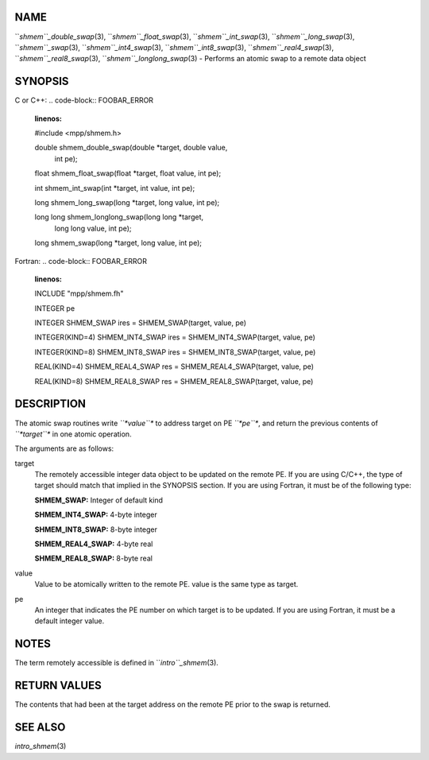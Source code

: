 NAME
----

``*shmem``_double_swap*\ (3), ``*shmem``_float_swap*\ (3),
``*shmem``_int_swap*\ (3), ``*shmem``_long_swap*\ (3), ``*shmem``_swap*\ (3),
``*shmem``_int4_swap*\ (3), ``*shmem``_int8_swap*\ (3), ``*shmem``_real4_swap*\ (3),
``*shmem``_real8_swap*\ (3), ``*shmem``_longlong_swap*\ (3) - Performs an atomic
swap to a remote data object

SYNOPSIS
--------

C or C++:
.. code-block:: FOOBAR_ERROR
   :linenos:

   #include <mpp/shmem.h>

   double shmem_double_swap(double *target, double value,
     int pe);

   float shmem_float_swap(float *target, float value, int pe);

   int shmem_int_swap(int *target, int value, int pe);

   long shmem_long_swap(long *target, long value, int pe);

   long long shmem_longlong_swap(long long *target,
     long long value, int pe);

   long shmem_swap(long *target, long value, int pe);

Fortran:
.. code-block:: FOOBAR_ERROR
   :linenos:

   INCLUDE "mpp/shmem.fh"

   INTEGER pe

   INTEGER SHMEM_SWAP
   ires = SHMEM_SWAP(target, value, pe)

   INTEGER(KIND=4) SHMEM_INT4_SWAP
   ires = SHMEM_INT4_SWAP(target, value, pe)

   INTEGER(KIND=8) SHMEM_INT8_SWAP
   ires = SHMEM_INT8_SWAP(target, value, pe)

   REAL(KIND=4) SHMEM_REAL4_SWAP
   res = SHMEM_REAL4_SWAP(target, value, pe)

   REAL(KIND=8) SHMEM_REAL8_SWAP
   res = SHMEM_REAL8_SWAP(target, value, pe)

DESCRIPTION
-----------

The atomic swap routines write *``*value``** to address target on PE *``*pe``**,
and return the previous contents of *``*target``** in one atomic operation.

The arguments are as follows:

target
   The remotely accessible integer data object to be updated on the
   remote PE. If you are using C/C++, the type of target should match
   that implied in the SYNOPSIS section. If you are using Fortran, it
   must be of the following type:

   **SHMEM_SWAP:** Integer of default kind

   **SHMEM_INT4_SWAP:** 4-byte integer

   **SHMEM_INT8_SWAP:** 8-byte integer

   **SHMEM_REAL4_SWAP:** 4-byte real

   **SHMEM_REAL8_SWAP:** 8-byte real

value
   Value to be atomically written to the remote PE. value is the same
   type as target.

pe
   An integer that indicates the PE number on which target is to be
   updated. If you are using Fortran, it must be a default integer
   value.

NOTES
-----

The term remotely accessible is defined in ``*intro``_shmem*\ (3).

RETURN VALUES
-------------

The contents that had been at the target address on the remote PE prior
to the swap is returned.

SEE ALSO
--------

*intro_shmem*\ (3)
